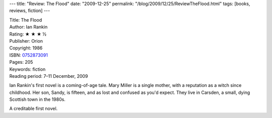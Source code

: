---
title: "Review: The Flood"
date: "2009-12-25"
permalink: "/blog/2009/12/25/ReviewTheFlood.html"
tags: [books, reviews, fiction]
---



.. image:: https://images-na.ssl-images-amazon.com/images/P/0752873091.01.MZZZZZZZ.jpg
    :alt: The Flood
    :target: http://www.elliottbaybook.com/product/info.jsp?isbn=0752873091
    :class: right-float

| Title: The Flood
| Author: Ian Rankin
| Rating: ★ ★ ★ ½
| Publisher: Orion
| Copyright: 1986
| ISBN: `0752873091 <http://www.elliottbaybook.com/product/info.jsp?isbn=0752873091>`_
| Pages: 205
| Keywords: fiction
| Reading period: 7–11 December, 2009

Ian Rankin's first novel is a coming-of-age tale.
Mary Miller is a single mother,
with a reputation as a witch since childhood.
Her son, Sandy, is fifteen, and as lost and confused as you'd expect.
They live in Carsden, a small, dying Scottish town in the 1980s.

A creditable first novel.

.. _permalink:
    /blog/2009/12/25/ReviewTheFlood.html
